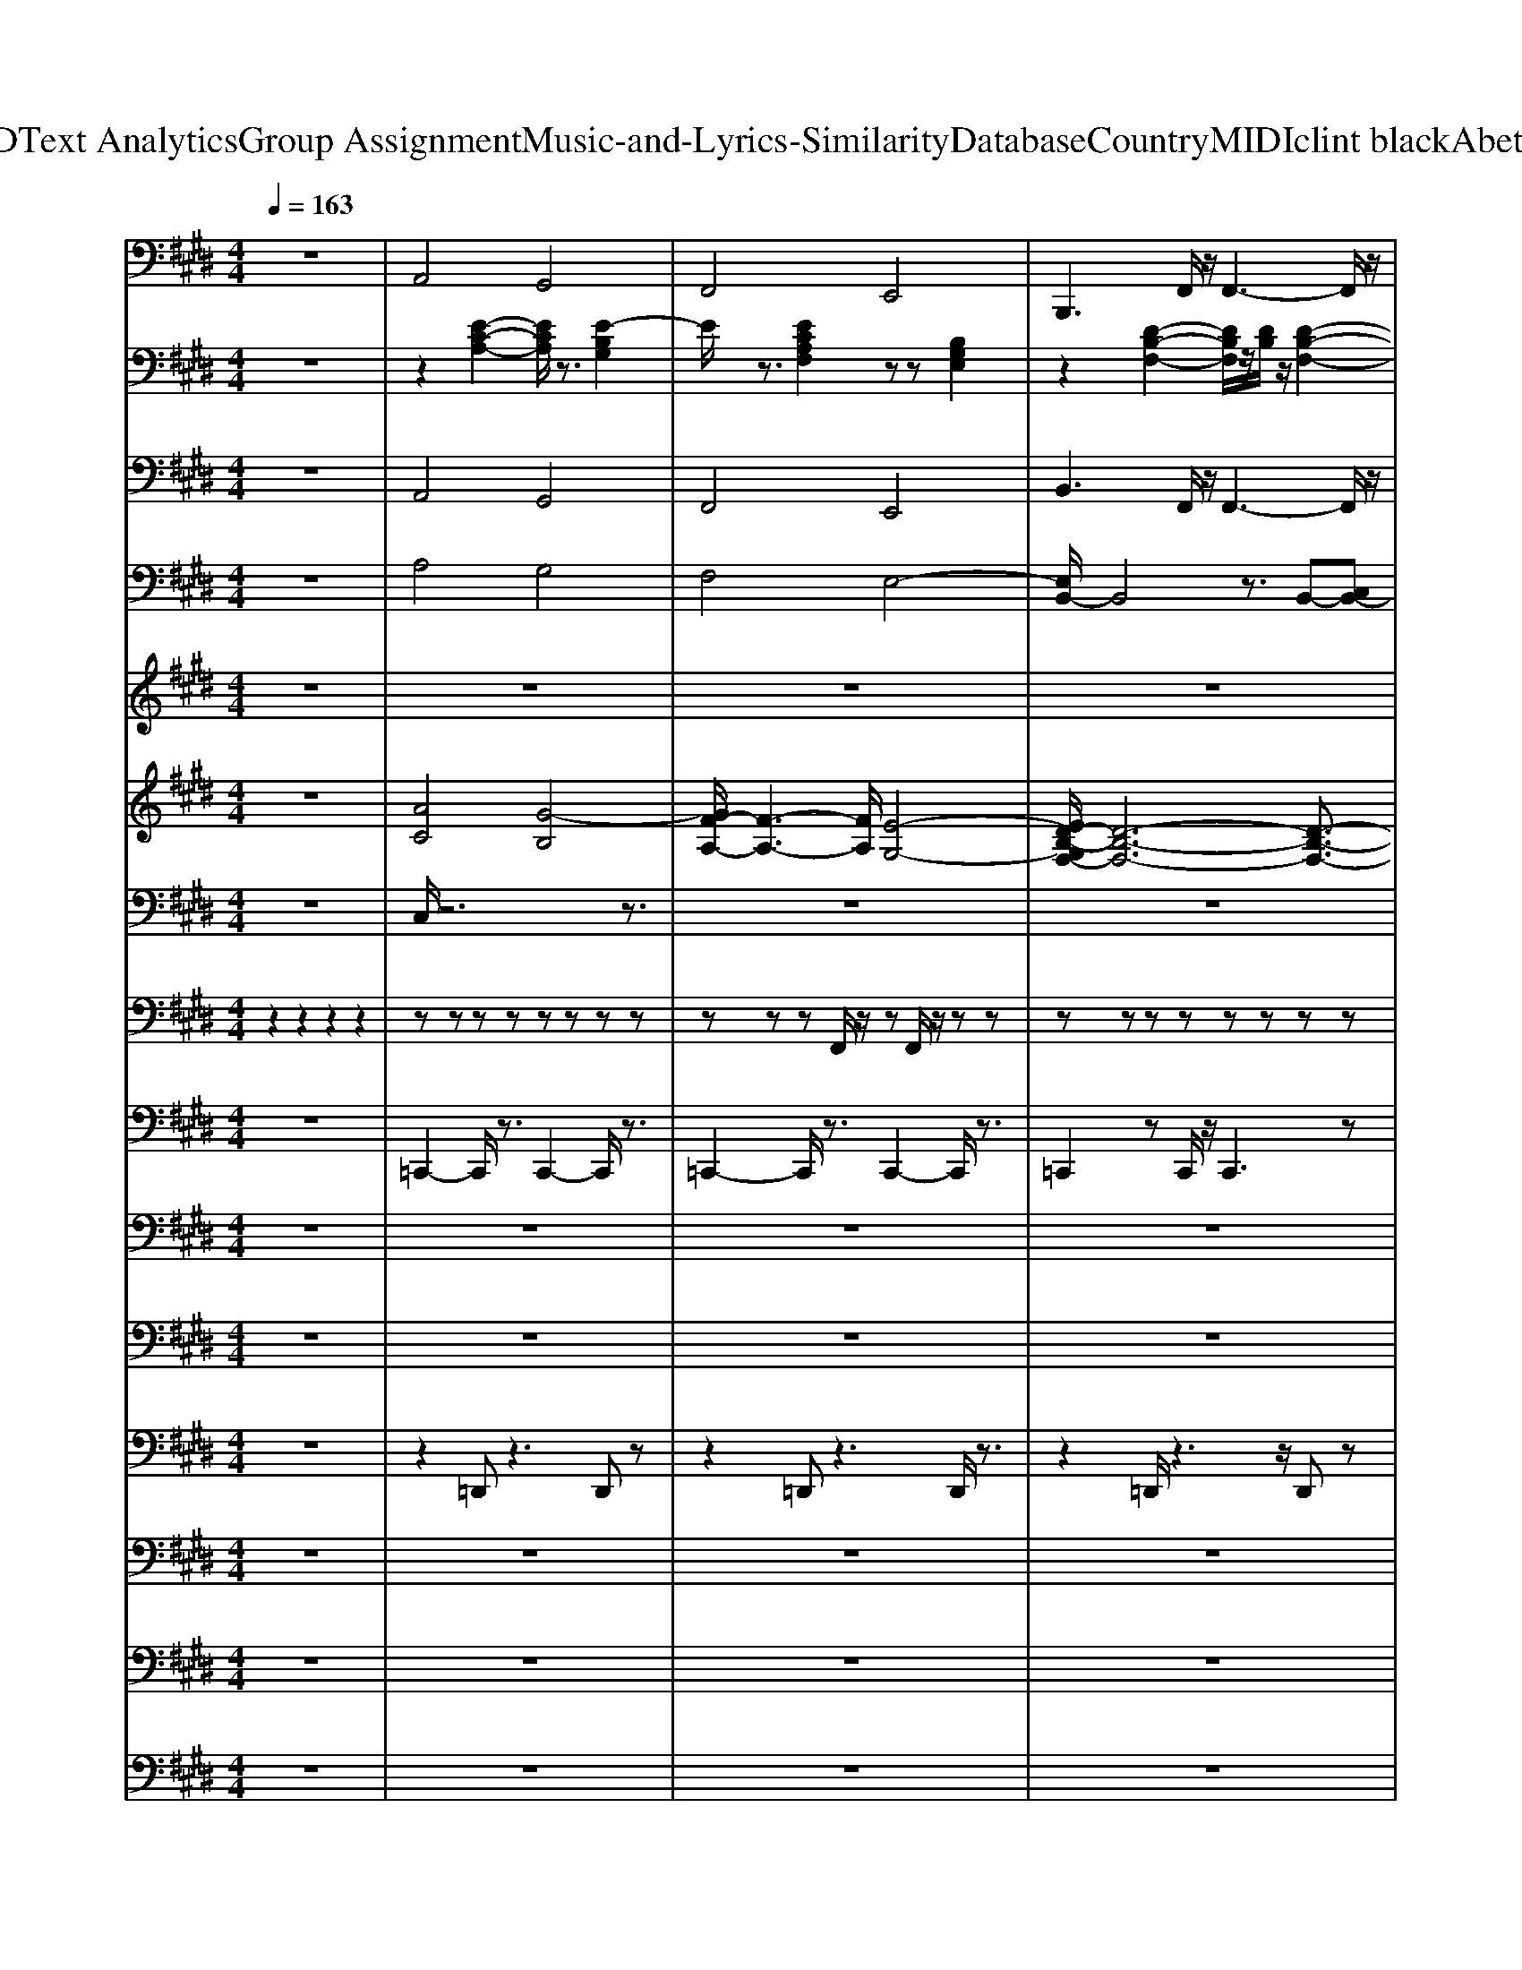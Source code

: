 X: 1
T: from D:\TCD\Text Analytics\Group Assignment\Music-and-Lyrics-Similarity\Database\Country\MIDI\clint black\AbetterMan.mid
M: 4/4
L: 1/8
Q:1/4=163
K:E % 4 sharps
V:1
z8| \
%%MIDI program 32
A,,4 G,,4| \
F,,4 E,,4| \
B,,,3F,,/2z/2 F,,3-F,,/2z/2|
B,,,3F,,/2z/2 F,,4| \
A,,4- [A,,G,,-]/2G,,3-G,,/2| \
B,,4 F,,3-F,,/2z/2| \
E,,4 B,,,4|
E,,4 B,,,=G,,- [G,,F,,-]/2F,,3/2| \
E,,3-E,,/2z/2 B,,,3-B,,,/2z/2| \
E,,3-E,,/2z/2 E,,3-E,,/2z/2| \
F,,3z C,,3-C,,/2z/2|
F,,3z C,,3-C,,/2z/2| \
A,,,3z E,,3-E,,/2z/2| \
A,,,3z A,,,3-A,,,/2z/2| \
E,,3z B,,,3-B,,,/2z/2|
E,,2- E,,/2z/2B,,,/2z/2 B,,,3z| \
E,,3z B,,,3-B,,,/2z/2| \
E,,3-E,,/2z/2 B,,,3-B,,,/2z/2| \
F,,3z C,,3z|
F,,3z C,,3-C,,/2z/2| \
A,,,3-A,,,/2z/2 E,,3-E,,/2z/2| \
A,,,3z A,,,3-A,,,/2z/2| \
E,,3z B,,,3z|
E,,3-E,,/2z/2 B,,,2 D,,2| \
E,,3z B,,,3z| \
E,,3z E,,3z| \
F,,2- F,,/2z3/2 C,,2- C,,/2z3/2|
F,,2- F,,/2z3/2 C,,2- C,,/2z3/2| \
A,,,3z E,,2- E,,/2z3/2| \
A,,,2- A,,,/2z3/2 A,,,3z| \
E,,2- E,,/2z3/2 B,,,3z|
E,,2- E,,/2z/2z B,,,3z| \
E,,3z B,,,3z| \
E,,2- E,,/2z3/2 E,,3z| \
F,,2- F,,/2z3/2 C,,2- C,,/2z3/2|
F,,2- F,,/2z3/2 C,,3z| \
A,,,2- A,,,/2z3/2 A,,,3z| \
B,,,2- B,,,/2z3/2 B,,,3z| \
E,,2- E,,/2z3/2 B,,,3z|
E,,3-E,,/2z/2 F,,2<G,,2| \
A,,4 G,,4| \
F,,4 E,,4-| \
[E,,B,,,-]/2B,,,2-B,,,/2z F,,3-F,,/2z/2|
B,,,2- B,,,/2z/2F,,/2z/2 F,,3-F,,/2z/2| \
A,,4 G,,4| \
F,,4 E,,4| \
B,,,3F,,/2z/2 F,,3-F,,/2z/2|
B,,,3F,,/2z/2 F,,4| \
A,,4- [A,,G,,-]/2G,,3-G,,/2| \
F,,3-F,,/2z/2 E,,2 D,,2| \
B,,,2- B,,,/2z/2F,,2<F,,2z|
B,,,3F,,/2z/2 F,,4| \
A,,4 G,,4| \
B,,6- B,,/2z3/2| \
E,,3-E,,/2z/2 B,,,3z|
E,,3-E,,/2z/2 F,,2<G,,2| \
A,,4 G,,4| \
F,,4 E,,4| \
B,,,3F,,/2z/2 [F,,-F,,]3F,,/2z/2|
B,,,3F,,/2z/2 F,,4| \
A,,4 G,,4| \
B,,4 F,,4| \
E,,3-E,,/2z/2 B,,,3-B,,,/2z/2|
E,,3-E,,/2z/2 B,,,=G,,- [G,,F,,-]/2F,,3/2| \
E,,3-E,,/2z/2 B,,,3-B,,,/2z/2| \
E,,3-E,,/2z/2 E,,3-E,,/2z/2| \
F,,3z C,,3z|
F,,3-F,,/2z/2 C,,3-C,,/2z/2| \
A,,,3-A,,,/2z/2 E,,3-E,,/2z/2| \
A,,,3z A,,,3z| \
E,,2- E,,/2z3/2 B,,,3-B,,,/2z/2|
E,,2- E,,/2z/2B,,,/2z/2 B,,,3-B,,,/2z/2| \
E,,3-E,,/2z/2 B,,,3-B,,,/2z/2| \
E,,3-E,,/2z/2 E,,3z| \
F,,3z C,,3z|
F,,3z C,,3-C,,/2z/2| \
A,,,3z A,,,3z| \
B,,,3z B,,,2- B,,,/2z3/2| \
E,,3z B,,,3-B,,,/2z/2|
E,,2- E,,/2z/2E,,/2z/2 F,,2<G,,2| \
A,,4 G,,4| \
F,,3-F,,/2z/2 E,,4| \
B,,,3-B,,,/2z/2 F,,3z|
B,,,2- B,,,/2z/2F,,/2z/2 F,,3-F,,/2z/2| \
A,,4 G,,4| \
F,,4 E,,4-| \
[E,,B,,,-]/2B,,,2-B,,,/2F,,/2z/2 F,,3-F,,/2z/2|
B,,,3F,,/2z/2 F,,4| \
A,,4 G,,4| \
F,,4 E,,4| \
B,,,3-B,,,/2z/2 F,,2- F,,/2z/2B,,,/2z/2|
B,,,2- B,,,/2z/2F,,/2z/2 F,,4| \
A,,4- [A,,G,,-]/2G,,3-G,,/2| \
B,,4 F,,4| \
E,,4 B,,,4|
E,,4 F,,2<G,,2| \
A,,4 G,,4| \
F,,4 E,,4| \
B,,,3-B,,,/2z/2 F,,4|
B,,,3F,,/2z/2 F,,4| \
A,,4 G,,4| \
F,,4 E,,4| \
B,,,3F,,/2z/2 F,,3-F,,/2z/2|
B,,,3F,,/2z/2 F,,3-F,,/2z/2| \
A,,4 G,,4| \
F,,4 E,,4| \
B,,,3-B,,,/2z/2 F,,4|
B,,,3F,,/2z/2 F,,4| \
A,,4 G,,4| \
B,,4 F,,4| \
E,,4 B,,,3-B,,,/2z/2|
E,,4 F,,2<G,,2| \
A,,4 G,,4| \
F,,4 E,,3-E,,/2z/2| \
B,,,3F,,/2z/2 F,,3-F,,/2z/2|
B,,,3F,,/2z/2 F,,4| \
A,,4 G,,4| \
B,,4 F,,4| \
E,,4 B,,,4|
E,,8-|E,,8|
V:2
z8| \
z2 
%%MIDI program 25
[E-C-A,-]2 [ECA,]/2z3/2 [E-B,G,]2| \
E/2z3/2 [ECA,F,]2 zz [B,G,E,]2| \
z2 [D-B,-F,-]2 [DB,F,]/2z/2[DB,]/2z/2 [D-B,-F,-]2|
[DB,F,]/2z3/2 [D-B,-F,-]2 [DB,-F,]/2B,/2-[DB,-F,]/2B,/2 [D-B,-F,]3/2[DB,]/2| \
z2 [CA,E,-]2 E,/2z3/2 [B,G,-E,]2| \
G,/2z3/2 [DB,-F,-]2 [B,F,]/2z/2[DB,]/2z/2 [DB,F,]2| \
z2 [EB,-G,-E,-]2 [B,G,E,]/2z/2[B,G,]/2z/2 [B,-G,-E,-]2|
[B,-G,E,]/2B,/2z [E-B,-G,-E,-]2 [EB,G,E,]/2z/2[B,G,]/2z/2 [EB,G,E,]2| \
z2 [EB,-G,-E,-]2 [B,G,E,]/2z3/2 [E-B,-G,-E,-]2| \
[EB,-G,E,]/2B,/2z [E-B,-G,-E,-]2 [EB,G,E,]/2z3/2 [EB,G,E,]2| \
z2 [C-A,F,-]2 [CF,]/2z3/2 [FCA,F,-]2|
F,/2z3/2 [C-A,-F,-]2 [C-A,F,]/2C/2[CA,F,]/2z/2 [C-A,-F,]3/2[CA,]/2| \
z2 [C-A,-E,-]2 [CA,E,-]/2E,/2z [CA,E,-]2| \
E,/2z3/2 [C-A,-E,-]2 [CA,E,]/2z/2[CA,]/2z/2 [C-A,E,-]3/2[CE,-]/2| \
E,/2z3/2 [B,-G,-E,-]2 [B,G,E,]/2z3/2 [EB,-G,-E,-]2|
[B,G,E,]/2z3/2 [B,G,E,]/2z/2[EB,-G,-E,-] [B,G,E,]/2z/2[B,G,]/2z/2 [EB,G,E,-]2| \
E,/2z3/2 [EB,G,E,-]2 E,/2z3/2 [B,-G,E,-]2| \
[B,E,]/2z3/2 [B,-G,E,-]3/2[B,E,]z3/2 [B,G,E,]3/2z/2| \
z2 [C-A,-F,-]2 [CA,F,]/2z3/2 [CA,-F,]A,/2z/2|
z2 [CA,F,]3/2z/2 C/2z/2A,/2z/2 [C-A,-F,]3/2[CA,]/2| \
z2 [C-A,-E,-]2 [CA,E,-]/2E,/2z [CA,E,]2| \
z2 [CA,E,-]2 E,/2z3/2 [CA,E,-]3/2E,/2-| \
E,/2z3/2 [EB,G,E,-]2 E,/2z3/2 [B,G,E,-]2|
E,/2z3/2 [EB,-G,-E,-]/2[B,G,E,]2z/2[EB,G,E,]/2z/2 [EB,G,E,-]2| \
E,/2z3/2 [B,-G,-E,-]2 [B,-G,E,-]/2[B,E,]/2z [EB,G,E,-]2| \
E,/2z3/2 [B,-G,-E,-]2 [B,G,E,]/2z/2[EB,G,E,]/2z/2 [EB,G,E,]3/2z/2| \
z2 [C-A,-F,]3/2[CA,]/2 z2 [CA,F,]3/2z/2|
z2 [CA,F,]/2z/2[C-A,-F,] [CA,]/2z/2[CA,]/2z/2 [C-A,-F,-]/2[C-A,-=G,F,]/2[CA,]| \
z2 [CA,E,]2 z2 [ECA,E,-]2| \
E,/2z3/2 [CA,E,-]2 E,/2z3/2 [CA,E,-]2| \
E,/2z3/2 [B,G,E,-]2 E,/2z3/2 [B,G,E,-]2|
E,/2z3/2 [B,-G,-E,-]2 [B,G,E,]/2z/2[B,G,E,]/2z/2 [B,G,E,]2| \
z2 [EB,-G,E,-]2 [B,E,]/2z3/2 [B,-G,E,-]2| \
[B,E,]/2z3/2 [B,-G,E,-]3/2[B,-E,]/2 B,/2z/2[B,G,]/2z/2 [B,G,E,]3/2z/2| \
z2 [C-A,F,]2 C/2z3/2 [C-A,F,]3/2C/2|
z2 [C-A,-F,][CA,]/2z3/2A,/2z/2 [C-A,-F,]3/2[CA,]/2| \
z2 [CA,E,-]2 E,/2z3/2 [CA,E,]2| \
z2 [D-B,-F,]2 [D-B,]/2D/2z [D-B,-F,]3/2[DB,]/2| \
z2 [B,-G,-E,-]2 [B,G,E,]/2z/2[G,E,]/2z/2 [B,-G,-E,-]2|
[B,G,E,]/2z3/2 [B,G,-E,-]3/2[G,E,]z/2[E-B,-G,-]2[E-B,G,-]/2[EG,]/2| \
z2 [E-C-A,-]2 [ECA,]/2z3/2 [EB,G,]2| \
z2 [CA,F,]2 z2 [B,G,E,]2| \
z2 [DB,-F,-]2 [B,F,]/2z/2B, [D-B,F,-]2|
[DF,]/2z3/2 [D-B,-F,-]2 [DB,F,]/2z/2[DB,F,]/2z/2 [D-B,F,-]3/2[DF,]/2| \
z2 [EC-A,]2 C/2z3/2 [E-B,G,]2| \
Ez [CA,F,]2 z2 [B,G,-E,]2| \
G,/2z3/2 [DB,-F,-]2 [B,F,]/2z/2B,/2z/2 [DB,F,-]2|
F,/2z3/2 [D-B,F,-]2 [DF,]/2z/2B,/2z/2 [DB,F,]2| \
z2 [EC-A,]2 C/2z3/2 [EB,-G,-]/2[B,G,-]3/2| \
G,/2z3/2 [CA,F,]2 z2 [B,G,-E,]2| \
G,/2z3/2 [D-B,-F,-]2 [DB,F,]/2z/2[DB,F,]/2z/2 [D-B,F,]2|
D/2z3/2 [D-B,-F,]2 [DB,]/2z/2[DB,-]/2B,/2 [DB,F,]2| \
z2 [ECA,]2 z2 [EB,G,]3/2z/2| \
[D-B,-F,-]6 [D-B,F,]/2D/2z| \
z2 [E-B,-G,-E,-]2 [EB,G,E,]/2z/2B,/2z/2 [B,-G,-E,-]2|
[B,-G,E,]/2B,/2z [B,-G,-E,-]2 [B,G,E,]/2z/2[EB,G,]2z| \
z2 [EC-A,-]2 [CA,]/2z3/2 [E-B,G,-]2| \
[E-G,]/2Ez/2 [ECA,-F,-]2 [A,F,]/2z3/2 [B,G,E,]2| \
z2 [D-B,-F,-]2 [DB,F,]/2z/2B,/2z/2 [D-B,F,-]2|
[DF,]/2z3/2 [D-B,-F,-]2 [DB,F,]/2z/2[DB,]/2z/2 [D-B,F,]3/2D/2| \
z2 [EC-A,]2 C/2z3/2 [EB,G,]2| \
z2 [D-B,-F,-]2 [D-B,F,-]/2[DF,]/2z [DB,F,]2| \
z2 [B,-G,-E,-]2 [B,G,E,]/2z3/2 [EB,-G,-E,-]/2[B,-G,-E,-]3/2|
[B,-G,E,-]/2[B,E,]/2z [EB,-G,-E,-]2 [B,G,E,]/2z/2[B,-G,]/2B,/2 [B,G,E,-]2| \
E,/2z3/2 [EB,-G,E,-]2 [B,E,]/2z3/2 [EB,G,E,-]2| \
E,/2z3/2 [B,-G,-E,-]2 [B,G,E,]/2z/2[B,G,E,]/2z/2 [B,-G,-E,]3/2[B,G,]/2| \
z2 [CA,F,]2 z2 [CA,-F,-]2|
[A,-F,]/2A,/2z [FC-A,F,]C/2z3/2[FC-A,F,]/2C/2 [FC-A,-F,-]3/2[CA,F,]/2| \
z2 [C-A,-E,-]2 [C-A,E,-]/2[C-E,]/2C- [ECA,-E,-]2| \
[A,E,]/2z3/2 [C-A,-E,-]2 [CA,E,]/2z/2[EC-A,]/2C/2 [EC-A,-]3/2[CA,]/2| \
z2 [B,-G,-E,-]2 [B,G,E,]/2z3/2 [B,G,E,-]2|
E,/2z3/2 [B,-G,-E,-]2 [B,G,E,]/2z/2[B,G,]/2z/2 [B,G,E,-]2| \
E,/2z3/2 [B,G,E,]2 z2 [B,-G,E,-]2| \
[B,E,]/2z3/2 [B,-G,E,-]2 [B,E,]/2z/2[B,G,]/2z/2 [B,G,-E,]3/2G,/2| \
z2 [C-A,-F,]3/2[CA,]/2 zA,/2z/2 [CA,F,]2|
z2 [C-A,-F,]2 [CA,]/2z/2[CA,]/2z/2 [C-A,-F,]3/2[CA,]/2| \
z2 [CA,E,-]3/2E,z/2[CA,E,]/2z/2 [C-A,-E,]3/2[CA,]/2| \
z2 [DB,F,]2 zB, [D-B,-F,]3/2[DB,]/2| \
z2 [EB,-G,-E,-]2 [B,G,E,]/2z/2B,/2z/2 [EB,-G,E,-]2|
[B,E,]/2z3/2 [EB,-G,-E,]2 [B,G,]/2z/2[E-B,-G,-]2[E-B,G,-]/2[EG,]/2| \
z2 [ECA,]2 z2 [E-B,G,]2| \
E/2z3/2 [CA,F,]2 z2 [B,G,E,]2| \
z2 [DB,F,]2 zB,/2z/2 [D-B,F,]2|
D/2z3/2 [DB,-F,]2 B,-[DB,F,]/2z/2 [D-B,F,]2| \
D/2z3/2 [EC-A,]2 C/2z3/2 [E-B,G,]2| \
E/2z3/2 [CA,F,]2 z2 [B,G,E,]2| \
z2 [D-B,-F,-]2 [DB,F,]/2z/2[DB,]/2z/2 [DB,-F,-]2|
[B,F,]/2z3/2 [D-B,-F,-]2 [DB,F,]/2z/2[DB,F,]/2z/2 [DB,F,]2| \
z2 [E-C-A,-]2 [ECA,]/2z3/2 [E-B,G,]2| \
E/2z3/2 [CA,F,]2 z2 [B,G,E,]2| \
z2 [D-B,-F,-]2 [DB,F,]/2z/2[DB,F,]/2z/2 [DB,F,]2|
z2 [D-B,-F,-]2 [DB,F,]/2z/2B,/2z/2 [DB,F,]2| \
z2 [ECA,]2 z2 [EB,G,]3/2z/2| \
[D-B,-F,-]6 [D-B,F,]3/2D/2| \
z2 [EB,-G,-E,-]2 [B,G,E,]/2z/2[B,G,E,]/2z/2 [EB,-G,E,]3/2B,/2-|
[E-B,-G,-E,-]2 [EB,G,E,]/2z/2[EB,G,E,]/2z/2 [EB,-G,E,]3/2B,/2 [EB,G,E,]2| \
z2 [EC-A,]2 C/2z3/2 [E-B,G,]2| \
E/2z3/2 [CA,F,]2 z2 [B,G,E,]2| \
z2 [D-B,-F,-]2 [DB,F,]/2zB,/2 [D-B,F,-]2|
[DF,]/2z3/2 [DB,F,]2 zB,/2z/2 [D-B,F,-]3/2[DF,]/2| \
z2 [EC-A,-]2 [CA,]/2z3/2 [E-B,G,]2| \
E/2z3/2 [ECA,F,]2 z2 [B,G,E,]2| \
z2 [D-B,-F,-]2 [DB,F,]/2z/2[DB,F,]/2z/2 [DB,F,]2|
z2 [DB,F,]2 zB,/2z/2 [DB,F,]2| \
z2 [ECA,]2 z2 [E-B,G,]2| \
E/2z3/2 [CA,F,]2 z2 [B,G,E,]2| \
z2 [D-B,-F,-]2 [DB,-F,]/2B,/2-B,/2z/2 [DB,F,]2|
z2 [D-B,-F,]2 [DB,]/2z/2[DB,]/2z/2 [DB,F,]2| \
z2 [ECA,]2 z2 [EB,G,]3/2z/2| \
[D-B,-F,-]6 [DB,F,]/2z3/2| \
z2 [B,G,E,]/2z/2[EB,-G,-E,-]/2[B,G,E,]z/2B,/2z/2 [EB,-G,-E,-]/2[B,-G,E,]/2B,/2z/2|
[EB,-G,-E,-]3[B,G,E,]3/2z/2[E-B,-G,-]2[E-B,G,-]/2[E-G,]/2| \
E/2z3/2 [EC-A,]2 C/2z3/2 [E-B,G,]2| \
Ez [ECA,F,]2 z2 [B,G,E,]2| \
z2 [D-B,-F,-]2 [DB,F,]/2z/2B,/2z/2 [D-B,F,-]2|
[DF,]/2z3/2 [DB,-F,]2 B,/2z/2[DB,-]/2B,/2 [D-B,F,]2| \
D/2z3/2 [ECA,]2 z2 [EB,-G,]B,/2z/2| \
[D-B,-F,-]4 [DB,-F,]/2B,/2[DB,F,]/2z/2 [D-B,F,]D/2z/2| \
[EB,-G,-E,-]4 [B,G,E,]/2z/2[EB,G,E,]/2z/2 [EB,G,E,]/2z[E,-E,,-]/2|
[E-B,-G,-E,-B,,-E,,-]8|[EB,G,E,B,,-E,,-]8|
V:3
z8| \
%%MIDI program 25
A,,4 G,,4| \
F,,4 E,,4| \
B,,3F,,/2z/2 F,,3-F,,/2z/2|
B,,3F,,/2z/2 F,,4| \
A,,4- [A,,G,,-]/2G,,3-G,,/2| \
B,,4 F,,3-F,,/2z/2| \
E,,4 B,,4|
E,,4 B,,=G,,- [G,,F,,-]/2F,,3/2| \
E,,3-E,,/2z/2 B,,3-B,,/2z/2| \
E,,3-E,,/2z/2 E,,3-E,,/2z/2| \
F,,3z C,3-C,/2z/2|
F,,3z C,3-C,/2z/2| \
A,,3z E,,3-E,,/2z/2| \
A,,3z A,,3-A,,/2z/2| \
E,,3z B,,3-B,,/2z/2|
E,,2- E,,/2z/2B,,/2z/2 B,,3z| \
E,,3z B,,3-B,,/2z/2| \
E,,3-E,,/2z/2 B,,3-B,,/2z/2| \
F,,3z C,3z|
F,,3z C,3-C,/2z/2| \
A,,3-A,,/2z/2 E,,3-E,,/2z/2| \
A,,3z A,,3-A,,/2z/2| \
E,,3z B,,3z|
E,,3-E,,/2z/2 B,,2 D,2| \
E,,3z B,,3z| \
E,,3z E,,3z| \
F,,2- F,,/2z3/2 C,2- C,/2z3/2|
F,,2- F,,/2z3/2 C,2- C,/2z3/2| \
A,,3z E,,2- E,,/2z3/2| \
A,,2- A,,/2z3/2 A,,3z| \
E,,2- E,,/2z3/2 B,,3z|
E,,2- E,,/2z/2z B,,3z| \
E,,3z B,,3z| \
E,,2- E,,/2z3/2 E,,3z| \
F,,2- F,,/2z3/2 C,2- C,/2z3/2|
F,,2- F,,/2z3/2 C,3z| \
A,,2- A,,/2z3/2 A,,3z| \
B,,2- B,,/2z3/2 B,,3z| \
E,,2- E,,/2z3/2 B,,3z|
E,,3-E,,/2z/2 F,,2<G,,2| \
A,,4 G,,4| \
F,,4 E,,4-| \
[B,,-E,,]/2B,,2-B,,/2z F,,3-F,,/2z/2|
B,,2- B,,/2z/2F,,/2z/2 F,,3-F,,/2z/2| \
A,,4 G,,4| \
F,,4 E,,4| \
B,,3F,,/2z/2 F,,3-F,,/2z/2|
B,,3F,,/2z/2 F,,4| \
A,,4- [A,,G,,-]/2G,,3-G,,/2| \
F,,3-F,,/2z/2 E,,2 D,2| \
B,,2- B,,/2z/2F,,2<F,,2z|
B,,3F,,/2z/2 F,,4| \
A,,4 G,,4| \
B,,6- B,,/2z3/2| \
E,,3-E,,/2z/2 B,,3z|
E,,3-E,,/2z/2 F,,2<G,,2| \
A,,4 G,,4| \
F,,4 E,,4| \
B,,3F,,/2z/2 [F,,-F,,]3F,,/2z/2|
B,,3F,,/2z/2 F,,4| \
A,,4 G,,4| \
B,,4 F,,4| \
E,,3-E,,/2z/2 B,,3-B,,/2z/2|
E,,3-E,,/2z/2 B,,=G,,- [G,,F,,-]/2F,,3/2| \
E,,3-E,,/2z/2 B,,3-B,,/2z/2| \
E,,3-E,,/2z/2 E,,3-E,,/2z/2| \
F,,3z C,3z|
F,,3-F,,/2z/2 C,3-C,/2z/2| \
A,,3-A,,/2z/2 E,,3-E,,/2z/2| \
A,,3z A,,3z| \
E,,2- E,,/2z3/2 B,,3-B,,/2z/2|
E,,2- E,,/2z/2B,,/2z/2 B,,3-B,,/2z/2| \
E,,3-E,,/2z/2 B,,3-B,,/2z/2| \
E,,3-E,,/2z/2 E,,3z| \
F,,3z C,3z|
F,,3z C,3-C,/2z/2| \
A,,3z A,,3z| \
B,,3z B,,2- B,,/2z3/2| \
E,,3z B,,3-B,,/2z/2|
E,,2- E,,/2z/2E,,/2z/2 F,,2<G,,2| \
A,,4 G,,4| \
F,,3-F,,/2z/2 E,,4| \
B,,3-B,,/2z/2 F,,3z|
B,,2- B,,/2z/2F,,/2z/2 F,,3-F,,/2z/2| \
A,,4 G,,4| \
F,,4 E,,4-| \
[B,,-E,,]/2B,,2-B,,/2F,,/2z/2 F,,3-F,,/2z/2|
B,,3F,,/2z/2 F,,4| \
A,,4 G,,4| \
F,,4 E,,4| \
B,,3-B,,/2z/2 F,,2- F,,/2z/2B,,/2z/2|
B,,2- B,,/2z/2F,,/2z/2 F,,4| \
A,,4- [A,,G,,-]/2G,,3-G,,/2| \
B,,4 F,,4| \
E,,4 B,,4|
E,,4 F,,2<G,,2| \
A,,4 G,,4| \
F,,4 E,,4| \
B,,3-B,,/2z/2 F,,4|
B,,3F,,/2z/2 F,,4| \
A,,4 G,,4| \
F,,4 E,,4| \
B,,3F,,/2z/2 F,,3-F,,/2z/2|
B,,3F,,/2z/2 F,,3-F,,/2z/2| \
A,,4 G,,4| \
F,,4 E,,4| \
B,,3-B,,/2z/2 F,,4|
B,,3F,,/2z/2 F,,4| \
A,,4 G,,4| \
B,,4 F,,4| \
E,,4 B,,3-B,,/2z/2|
E,,4 F,,2<G,,2| \
A,,4 G,,4| \
F,,4 E,,3-E,,/2z/2| \
B,,3F,,/2z/2 F,,3-F,,/2z/2|
B,,3F,,/2z/2 F,,4| \
A,,4 G,,4| \
B,,4 F,,4| \
E,,4 B,,4|
E,,8-|E,,8|
V:4
z8| \
%%MIDI program 3
A,4 G,4| \
F,4 E,4-| \
[E,B,,-]/2B,,4z3/2 B,,-[C,B,,-]|
[D,B,,-][F,-B,,-] [G,F,B,,-]/2B,,/2B,/2z/2 CD/2z/2 F/2z/2G/2z/2| \
[AC-]3C/2z/2 [GB,]2 z2| \
[FA,]3z3 [D-F,]D/2z/2| \
[EG,]3/2z2z/2 B,-[B,G,]3|
E,2<B,,2 =G,,2<F,,2| \
[B,-G,-E,-E,,-]8| \
[B,-G,-E,-E,,]3[B,G,E,]2z3| \
[C-A,-F,-]8|
[C-A,-F,-]4 [CA,F,]3/2z2z/2| \
[C-A,-E,-]8| \
[CA,-E,-]6 [A,E,]/2z3/2| \
[B,-G,-E,-]8|
[B,-G,-E,]/2[B,-G,]/2B,/2z6z/2| \
[E-B,-G,-]8| \
[EB,G,-]4 G,/2z3z/2| \
[C-A,-F,-]8|
[C-A,-F,-]4 [CA,F,]3/2z2z/2| \
[C-A,-E,-]8| \
[C-A,-E,-]4 [CA,-E,-]/2[A,E,]/2z3| \
[B,-G,-E,-]8|
[B,-G,-E,-]3[B,-G,-E,]/2[B,G,]/2 z4| \
[E-B,-G,-]8| \
[E-B,-G,-]3[EB,G,-]/2G,/2 z4| \
[C-A,-F,-]8|
[C-A,-F,-]4 [CA,F,]/2z3z/2| \
[C-A,-E,]6 [C-A,]/2C3/2-| \
[E-C-A,-]4 [ECA,]3/2z2z/2| \
[E-B,-G,-]8|
[E-B,-G,-]4 [EB,G,]/2z3z/2| \
[E-B,-G,-]8| \
[E-B,-G,-]3[EB,-G,-]/2[B,G,-]/2 G,/2z3z/2| \
[C-A,-F,-]8|
[CA,-F,-]4 [A,-F,]/2A,/2z3| \
[C-A,-E,-]4 [C-A,E,]C/2z2z/2| \
[D-B,-F,-]4 [DB,-F,-]3/2[B,F,]/2 z2| \
[E-B,-G,-]8|
[EB,-G,-]3[B,G,]/2z3/2[D-B,-G,-]2[DB,-G,]/2B,/2| \
[E-C-A,-]2 [EC-A,-]/2[C-A,]/2C [D-B,G,]2 D/2z3/2| \
[CA,F,]3/2z2z/2 [B,G,-E,-][G,E,]/2z2z/2| \
[F,-D,-B,,-]8|
[F,-D,-B,,]2 [F,D,]/2z4z3/2| \
[EC-A,]2 C/2z3/2 [D-B,G,-]3/2[DG,]/2 z2| \
[CA,F,]3/2z2z/2 [B,G,E,]3/2z2z/2| \
[F,-D,-B,,-]8|
[F,-D,-B,,-]2 [F,-D,B,,]/2F,/2z4z| \
[AEC]2 z2 [GDB,]2 z2| \
[FC-A,-]3/2[CA,]/2 z2 [EB,-G,-]2 [B,G,]/2z3/2| \
[D-B,-F,-]8|
[DB,-F,-]4 [B,F,]/2z3z/2| \
[EC-A,]2 C/2z3/2 [D-B,G,-]3/2[DG,]/2 z2| \
[CA,F,]6 z2| \
[B,-G,-E,-]8|
[B,-G,E,]4 B,/2z/2[B,-G,-]2[B,G,]/2z/2| \
A,4 G,4| \
F,4 E,4-| \
[E,B,,-]/2B,,4z3/2 [B,,-B,,][C,B,,-]|
[D,B,,-][F,-B,,-] [G,F,B,,-]/2B,,/2B,/2z/2 CD/2z/2 F/2z/2G/2z/2| \
[AC-]3C/2z/2 [GB,]2 z2| \
[FA,]3z3 [D-F,]D/2z/2| \
[EG,]3/2z2z/2 B,-[B,G,]3|
E,2<B,,2 =G,,2<F,,2| \
[E-B,-G,-E,,-]8| \
[E-B,-G,-E,,]3[EB,G,-]/2G,/2 z4| \
[C-A,-F,-]8|
[C-A,-F,-]4 [CA,F,]/2z3z/2| \
[C-A,-E,]6 [C-A,]/2C3/2-| \
[E-C-A,-]4 [ECA,]3/2z2z/2| \
[E-B,-G,-]8|
[E-B,-G,-]4 [EB,G,]/2z3z/2| \
[E-B,-G,-]8| \
[E-B,-G,-]3[EB,-G,-]/2[B,G,-]/2 G,/2z3z/2| \
[C-A,-F,-]8|
[CA,-F,-]4 [A,-F,]/2A,/2z3| \
[C-A,-E,-]4 [C-A,E,]C/2z2z/2| \
[D-B,-F,-]4 [DB,-F,-]3/2[B,F,]/2 z2| \
[E-B,-G,-]8|
[EB,-G,-]3[B,G,]/2z3/2[D-B,-G,-]2[DB,-G,]/2B,/2| \
[E-C-A,-]2 [EC-A,-]/2[C-A,]/2C [D-B,G,]2 D/2z3/2| \
[CA,F,]3/2z2z/2 [B,G,-E,-][G,E,]/2z2z/2| \
[F,-D,-B,,-]8|
[F,-D,-B,,]2 [F,D,]/2z4z3/2| \
[EC-A,]2 C/2z3/2 [D-B,G,-]3/2[DG,]/2 z2| \
[CA,F,]3/2z2z/2 [B,G,E,]3/2z2z/2| \
[F,-D,-B,,-]8|
[F,-D,-B,,-]2 [F,-D,B,,]/2F,/2z4z| \
[AEC]2 z2 [GDB,]2 z2| \
[FC-A,-]3/2[CA,]/2 z2 [EB,-G,-]2 [B,G,]/2z3/2| \
[D-B,-F,-]8|
[DB,-F,-]4 [B,F,]/2z3z/2| \
[EC-A,]2 C/2z3/2 [D-B,G,-]3/2[DG,]/2 z2| \
[CA,F,]6 z2| \
[B,-G,-E,-]8|
[B,-G,E,]4 B,/2z/2[B,-G,-]2[B,G,]/2z/2| \
[E-C-A,-]2 [EC-A,-]/2[C-A,]/2C [D-B,G,]2 D/2z3/2| \
[CA,F,]3/2z2z/2 [B,G,-E,-][G,E,]/2z2z/2| \
[F,-D,-B,,-]8|
[F,-D,-B,,]2 [F,D,]/2z4z3/2| \
[EC-A,]2 C/2z3/2 [D-B,G,-]3/2[DG,]/2 z2| \
[CA,F,]3/2z2z/2 [B,G,E,]3/2z2z/2| \
[F,-D,-B,,-]8|
[F,-D,-B,,-]2 [F,-D,B,,]/2F,/2z4z| \
[AEC]2 z2 [GDB,]2 z2| \
[FC-A,-]3/2[CA,]/2 z2 [EB,-G,-]2 [B,G,]/2z3/2| \
[D-B,-F,-]8|
[DB,-F,-]4 [B,F,]/2z3z/2| \
[EC-A,]2 C/2z3/2 [D-B,G,-]3/2[DG,]/2 z2| \
[CA,F,]6 z2| \
[B,-G,-E,-]8|
[B,-G,E,]4 B,/2z/2[B,-G,-]2[B,G,]/2z/2| \
A,4 G,4| \
F,4 E,4-| \
[E,B,,-]/2B,,4z3/2 B,,-[C,B,,-]|
[D,B,,-][F,-B,,-] [G,F,B,,-]/2B,,/2B,/2z/2 CD/2z/2 F/2z/2G/2z/2| \
[AC-]3C/2z/2 [GB,]2 z2| \
[FA,]3z3 [D-F,]D/2z/2| \
[EG,]3/2z2z/2 B,-[B,G,]3|
[E-B,-G,-E,-E,,-]8|[E-B,-G,-E,-E,,-]6 [E-B,-G,-E,-E,,]/2[EB,G,E,]3/2|
V:5
%%clef treble
z8| \
z8| \
z8| \
z8|
z8| \
z8| \
z8| \
z8|
z8| \
%%MIDI program 3
[E-B,-G,-E,-]4 [E-B,G,-E,-][EG,E,-]/2E,2-E,/2-| \
E,6- E,/2z3/2| \
[C-A,-]4 [CA,]3/2z2z/2|
[AC-]6 C2-| \
[E-C-A,-]8| \
[E-C-A,-]4 [ECA,]z3| \
[GEB,E,-]2 E,2- [BE,-]2 [FE,-]/2E,3/2-|
[G-E-B,-E,-]4 [G-E-B,E,-]/2[GEE,-]/2E, B,/2z3/2| \
[E-B,-G,-E,-]4 [E-B,G,E,-][EE,-]/2E,2-E,/2-| \
[B-E-E,-]4 [BEE,-]/2E,/2z3| \
[F-C-A,-F,,-]4 [FC-A,-F,,-]/2[C-A,F,,-][CF,,-]F,,3/2-|
[A-F,,]/2A3/2- [AF,,-]/2F,,/2-[G-F,,] G-[G-F,,]/2G/2 F/2z3/2| \
[E-C-A,-A,,-]8| \
[E-C-A,-A,,-]3[E-C-A,A,,-]/2[ECA,,-]/2 A,,2 E/2z3/2| \
[G-E-B,-]8|
[GEB,]8| \
[E-B,-G,-E,-]4 [E-B,G,-E,-][EG,E,-]/2E,2-E,/2-| \
E,6- E,/2z3/2| \
[C-A,-]4 [CA,]3/2z2z/2|
[AC-]6 C2-| \
[E-C-A,-]8| \
[E-C-A,-]4 [ECA,]z3| \
[GEB,E,-]2 E,2- [BE,-]2 [FE,-]/2E,3/2-|
[G-E-B,-E,-]4 [G-E-B,E,-]/2[GEE,-]/2E, B,/2z3/2| \
[E-B,-G,-E,-]4 [E-B,G,E,-][EE,-]/2E,2-E,/2-| \
[B-E-E,-]4 [BEE,-]/2E,/2z3| \
[F-C-A,-F,,-]4 [FC-A,-F,,-]/2[C-A,F,,-][CF,,-]F,,3/2-|
[A-F,,]/2A3/2- [AF,,-]/2F,,/2-[G-F,,] G-[G-F,,]/2G/2 F/2z3/2| \
[E-C-A,-]4 [ECA,]3/2z2z/2| \
[DB,F,-]6 F,/2z3/2| \
[E-B,-G,-]4 [E-B,G,]E/2z2z/2|
z4 z[G-B,]2G/2z/2| \
[A-C-]2 [AC-]/2Cz/2 [GB,-]2 B,/2z3/2| \
[FA,]2 z2 [EG,-]3/2G,/2 z2| \
[D-F,-]8|
[D-F,-]2 [D-F,]/2D/2z4z| \
[A-C-]2 [AC-]/2C/2z [GB,]2 z2| \
[FA,]3/2z2z/2 [EG,-]3/2G,/2 z2| \
[B,-F,-D,-]8|
[B,F,D,]z6z| \
[AC-]2 C/2z3/2 [GB,]2 z2| \
[FA,]3/2z2z/2 [EG,-]3/2G,/2 z2| \
[D-F,-]8|
[D-F,-]2 [DF,]/2z4z3/2| \
[AC-]2 Cz [GB,]z3| \
[F-A,-]3[FA,]/2z2z/2 [DF,]z| \
[E-G,-]8|
[EG,]3/2z6z/2| \
[AC]3z [GB,]3z| \
[FA,]2 z2 [EG,-]2 G,z| \
[D-B,-F,-]8|
[DB,F,]4 z4| \
[AC-]3C/2z/2 [GB,]2 z2| \
[FA,-]2 A,/2z3z/2 [D-F,]D/2z/2| \
[E-G,-]8|
[E-G,-]6 [EG,-]/2G,/2z| \
[E-B,-G,-E,-]4 [E-B,G,-E,-][EG,E,-]/2E,2-E,/2-| \
E,6- E,/2z3/2| \
[C-A,-]4 [CA,]3/2z2z/2|
[AC-]6 C2-| \
[E-C-A,-]8| \
[E-C-A,-]4 [ECA,]z3| \
[GEB,E,-]2 E,2- [BE,-]2 [FE,-]/2E,3/2-|
[G-E-B,-E,-]4 [G-E-B,E,-]/2[GEE,-]/2E, B,/2z3/2| \
[E-B,-G,-E,-]4 [E-B,G,E,-][EE,-]/2E,2-E,/2-| \
[B-E-E,-]4 [BEE,-]/2E,/2z3| \
[F-C-A,-F,,-]4 [FC-A,-F,,-]/2[C-A,F,,-][CF,,-]F,,3/2-|
[A-F,,]/2A3/2- [AF,,-]/2F,,/2-[G-F,,] G-[G-F,,]/2G/2 F/2z3/2| \
[E-C-A,-]4 [ECA,]3/2z2z/2| \
[DB,F,-]6 F,/2z3/2| \
[E-B,-G,-]4 [E-B,G,]E/2z2z/2|
z4 z[G-B,]2G/2z/2| \
[A-C-]2 [AC-]/2Cz/2 [GB,-]2 B,/2z3/2| \
[FA,]2 z2 [EG,-]3/2G,/2 z2| \
[D-F,-]8|
[D-F,-]2 [D-F,]/2D/2z4z| \
[A-C-]2 [AC-]/2C/2z [GB,]2 z2| \
[FA,]3/2z2z/2 [EG,-]3/2G,/2 z2| \
[B,-F,-D,-]8|
[B,F,D,]z6z| \
[AC-]2 C/2z3/2 [GB,]2 z2| \
[FA,]3/2z2z/2 [EG,-]3/2G,/2 z2| \
[D-F,-]8|
[D-F,-]2 [DF,]/2z4z3/2| \
[AC-]2 Cz [GB,]z3| \
[F-A,-]3[FA,]/2z2z/2 [DF,]z| \
[E-G,-]8|
[EG,]3/2z6z/2| \
[AC]3z [G-B,-]2 [GB,]/2z3/2| \
[FA,]3/2z2z/2 [EG,-]2 G,z| \
[D-B,-F,-]8|
[D-B,-F,-]3[D-B,F,-]/2[DF,]/2 z4| \
[c-A-E-]3[cA-E-]/2[AE]/2 [B-G-]3[B-G]/2B/2| \
[AF-]3F/2z/2 [GE]2 z2| \
[F-D-B,-]8|
[F-D-B,-]4 [FDB,]z3| \
[A-C-]2 [AC-]/2C/2z [GB,-]2 B,/2z3/2| \
[FA,]2 z2 [EG,-]2 G,/2z3/2| \
[D-B,-F,-]8|
[D-B,-F,-]3[D-B,F,]/2D/2 z4| \
[A-C-]2 [AC-]/2C/2z [GB,-]3/2B,/2 z2| \
[FA,]3z3 [DF,]z| \
[E-G,-]8|
[E-G,]E/2z3z/2[GE]2z| \
[c-AE]3c/2z/2 [B-G-]3[BG]/2z/2| \
[AF]4 [GE]2 z2| \
[F-D-B,-]8|
[F-D-B,-]4 [FDB,]/2z3z/2| \
A4 G4-| \
[GF-]/2F3z2z/2 [D-F,]D/2z/2| \
[E-G,-]3[E-G,]/2E/2 z3E/2-[B-G-E-]/2|
[e-B-G-E-]8|[eBGE]8|
V:6
%%clef treble
z8| \
%%MIDI program 51
[AC]4 [G-B,]4| \
[GF-A,-]/2[F-A,-]3[FA,]/2 [E-G,-]4| \
[ED-B,-G,F,-]/2[D-B,-F,-]6[D-B,-F,-]3/2|
[D-B,-F,-]4 [DB,-F,-]3/2[B,F,]z3/2| \
[c-A-]3[cA-]/2A/2 [B-G-]3[B-G]/2B/2| \
[A-F-]4 [AF-]3/2F/2- [F-D-]2| \
[G-FE-D]/2[G-E-]6[G-E-]3/2|
[G-E-]6 [G-E]3/2G/2| \
[G,-E,-]8| \
[G,E,-]8| \
[A,-F,-E,]/2[A,-F,-]6[A,-F,-]3/2|
[A,-F,]8| \
[A,-E,-]8| \
[A,-E,-]4 [CA,-E,-]3[A,-E,-]/2[A,G,-E,-]/2| \
[B,-G,-E,]/2[B,-G,-]6[B,-G,-]3/2|
[B,-G,-]3[B,-G,-]/2[E-B,-G,-]2[EB,-G,-]/2 [FB,-G,-]2| \
[GE-B,-G,-]8| \
[B-EB,-G,-]/2[B-B,-G,-]3[BB,-G,-]/2 [GB,-G,-]4| \
[F-B,G,]/2F-[F-A,-]4[F-A,-]/2 [F-C-A,][F-C-]|
[F-C-A,-]6 [FC-A,-]3/2[C-A,-]/2| \
[C-A,-]8| \
[D-CB,-A,]/2[D-B,-]3[DB,]/2 [CA,-]3A,/2-[A,-G,-]/2| \
[B,-A,G,-]/2[B,-G,-]6[B,-G,-]3/2|
[B,-G,]6 B,/2z3/2| \
[G,-E,-]8| \
[G,-E,-]6 [G,-E,]3/2[A,-G,F,-]/2| \
[A,-F,-]8|
[A,-F,-]6 [A,F,-]F,-| \
[C-A,-F,]/2[C-A,-]6[C-A,-]3/2| \
[CA,]8| \
[B,-G,-]8|
[B,-G,-]8| \
[E-B,-G,-]8| \
[EB,-G,]8| \
[C-B,A,-]/2[C-A,-]6[C-A,-]3/2|
[C-A,-]8| \
[E-C-A,-]6 [EC-A,-]3/2[C-A,]/2| \
[D-CB,-]/2[D-B,-]6[DB,-]3/2| \
[E-B,-G,-]8|
[E-B,-G,]4 [EB,]/2z/2[B,-G,-]2[B,-G,]/2B,/2| \
[CA,]4 [B,-G,-]3[B,-G,]/2B,/2| \
[A,-F,-]3[A,F,]/2z/2 [G,-E,]3G,-| \
[G,F,-D,-]/2[F,-D,-]6[F,-D,-]3/2|
[F,-D,-]4 [F,D,]z3| \
[c-A-]/2[cA-]3A/2 [B-G-]3[B-G]/2B/2| \
[AF]4 [G-E]4| \
[GF-D-]/2[F-D-]6[F-D-]3/2|
[FD]6 z2| \
[c-A-]3[cA]/2z/2 [B-G-]3[B-G]/2B/2-| \
[BA-F-]/2[AF-]3F/2- [G-FE-]/2[G-E-]3[GE-]/2| \
[F-ED-]/2[F-D-]6[F-D-]3/2|
[F-D-]6 [FD]/2z3/2| \
[c-A-]3[cA-]/2A/2 [B-G-]3[B-G]/2B/2-| \
[B-F]8| \
[BG-E-]/2[G-E-]6[G-E-]3/2|
[G-E-]6 [GE]/2z3/2| \
A,4 G,4-| \
[G,F,-]/2F,3-F,/2 E,4| \
B,,8-|
B,,8-| \
[c-A-B,,]/2[cA-]3A/2 [B-G]3B/2-[BA-]/2| \
[A-F-]6 [A-F]A| \
[G-E-B,-]8|
[G-E-B,-]6 [GE-B,-]3/2[EB,]/2| \
E,8-| \
E,3/2z6z/2| \
z8|
z8| \
z8| \
z8| \
z8|
z8| \
z8| \
z8| \
z8|
z8| \
z8| \
z8| \
z8|
z8| \
[c-A-]3[cA-]/2A/2 [B-G]3B| \
[AF]4 [G-E-]4| \
[GF-ED-]/2[F-D-]6[F-D-]3/2|
[F-D-]6 [FD]3/2z/2| \
[C-A,-]3[CA,-]/2A,/2- [B,-A,G,-]/2[B,-G,]3B,/2-| \
[B,A,-F,-]/2[A,-F,-]3[A,F,]/2 [G,E,-]4| \
[F,-E,]/2[F,-D,-]6[F,-D,-]3/2|
[F,-D,-]4 [F,D,-]D,/2z2z/2| \
[AC]4 [G-B,-]4| \
[GB,]/2[F-A,-]3[F-A,-]/2 [FE-A,]/2[E-G,-]3[EG,-]/2| \
[=D-G,F,-]/2[DF,-]3/2 [^D-F,-]6|
[DF,-]6 F,/2z3/2| \
[c-A-]3[cA-]/2A/2 [B-G-]3[B-G]/2B/2| \
F8| \
[G-E-]8|
[G-E-]6 [GE]/2z3/2| \
[CA,]4 [B,-G,]3B,-| \
[B,A,-F,-]/2[A,-F,-]3[A,F,]/2 [G,E,]4| \
[F,-D,-]8|
[F,D,]6 z2| \
[AC]4 [GB,]4| \
[FA,]4 [E-G,]4| \
[ED-F,-]/2[D-F,-]6[D-F,-]3/2|
[DF,-]6 F,3/2z/2| \
[c-A-]3[cA-]/2A/2 [B-G-]3[B-G]/2B/2| \
[AF]4 [GE-]4| \
[F-ED-]/2[F-D-]6[F-D-]3/2|
[F-D-]6 [FD-]3/2[E-D]/2| \
[E-C-]3[EC-]/2C/2 [D-B,-]2 [D-B,]3/2[D=D]/2| \
[C-A,-]6 [CA,-]3/2A,/2| \
B,8-|
[B,G,-]4 [G,E,-]/2E,3/2 z2| \
[CA,-]3A, [B,-G,]3B,-| \
[B,A,-F,-]/2[A,-F,-]2[A,F,-]/2F, [G,E,]4| \
[F,-D,-]8|
[F,D,]8| \
[cA]4 [B-G]3B| \
[AF]8| \
[G-E-]8|
[G-E-]8|[G-E-]6 [GE]
V:7
%%MIDI channel 10
z8| \
C,/2z6z3/2| \
z8| \
z8|
z8| \
z8| \
z8| \
z8|
z8| \
z8| \
z8| \
z8|
z8| \
z8| \
z8| \
z8|
z8| \
z8| \
z8| \
z8|
z8| \
z8| \
z8| \
z8|
z8| \
z8| \
z8| \
z8|
z8| \
z8| \
z8| \
z8|
z8| \
z8| \
z8| \
z8|
z8| \
z8| \
z8| \
z8|
z8| \
C,/2z6z3/2| \
z8| \
z8|
z8| \
z8| \
z8| \
z8|
z8| \
z8| \
z8| \
z8|
z8| \
z8| \
z8| \
z8|
z8| \
z8| \
z8| \
z8|
z8| \
z8| \
z8| \
z8|
z8| \
z8| \
z8| \
z8|
z8| \
z8| \
z8| \
z8|
z8| \
z8| \
z8| \
z8|
z8| \
z8| \
z8| \
z8|
z8| \
C,/2z6z3/2| \
z8| \
z8|
z8| \
z8| \
z8| \
z8|
z8| \
z8| \
z8| \
z8|
z8| \
z8| \
z8| \
z8|
z8| \
z8| \
z8| \
z8|
z8| \
z8| \
z8| \
z8|
z8| \
z8| \
z8| \
z8|
z8| \
z8| \
z8| \
z8|
z8| \
C,/2
V:8
%%MIDI channel 10
z2 z2 z2 z2| \
zz zz zz zz| \
zz zF,,/2z/2 zF,,/2z/2 zz| \
zz zz zz zz|
zz zF,,/2z/2 zF,,/2z/2 zz| \
zz zz zz zz| \
zz zF,,/2z/2 zF,,/2z/2 zz| \
zz zz zz zz|
zz zF,,/2z/2 zF,,/2z/2 zz| \
zz zz zz zz| \
zz zF,,/2z/2 zF,,/2z/2 zz| \
zz zz zz zz|
zz zF,,/2z/2 zF,,/2z/2 zz| \
zz zz zz zz| \
zz zF,,/2z/2 zF,,/2z/2 zz| \
zz zz zz zz|
zz zF,,/2z/2 zF,,/2z/2 zz| \
zz zz zz zz| \
zz zF,,/2z/2 zF,,/2z/2 zz| \
zz zz zz zz|
zz zF,,/2z/2 zF,,/2z/2 zz| \
zz zz zz zz| \
zz zF,,/2z/2 zF,,/2z/2 zz| \
zz zz zz zz|
zz zF,,/2z/2 zF,,/2z/2 zz| \
zz zz zz zz| \
zz zF,,/2z/2 zF,,/2z/2 zz| \
zz zz zz zz|
zz zF,,/2z/2 zF,,/2z/2 zz| \
zz zz zz zz| \
zz zF,,/2z/2 zF,,/2z/2 zz| \
zz zz zz zz|
zz zF,,/2z/2 zF,,/2z/2 zz| \
zz zz zz zz| \
zz zF,,/2z/2 zF,,/2z/2 zz| \
zz zz zz zz|
zz zF,,/2z/2 zF,,/2z/2 zz| \
zz zz zz zz| \
zz zF,,/2z/2 zF,,/2z/2 zz| \
zz zz zz zz|
zz zF,,/2z/2 zF,,/2z/2 zz| \
zz zz zz zz| \
zz zF,,/2z/2 zF,,/2z/2 zz| \
zz zz zz zz|
zz zF,,/2z/2 zF,,/2z/2 zz| \
zz zz zz zz| \
zz zF,,/2z/2 zF,,/2z/2 zz| \
zz zz zz zz|
zz zF,,/2z/2 zF,,/2z/2 zz| \
zz zz zz zz| \
zz zF,,/2z/2 zF,,/2z/2 zz| \
zz zz zz zz|
zz zF,,/2z/2 zF,,/2z/2 zz| \
zz zz zz zz| \
F,,/2z6z3/2| \
zz zz zz zz|
zz zF,,/2z/2 zF,,/2z/2 zz| \
zz zz zz zz| \
zz zF,,/2z/2 zF,,/2z/2 zz| \
zz zz zz zz|
zz zF,,/2z/2 zF,,/2z/2 zz| \
zz zz zz zz| \
zz zF,,/2z/2 zF,,/2z/2 zz| \
zz zz zz zz|
zz zF,,/2z/2 zF,,/2z/2 zz| \
zz zz zz zz| \
zz zF,,/2z/2 zF,,/2z/2 zz| \
zz zz zz zz|
zz zF,,/2z/2 zF,,/2z/2 zz| \
zz zz zz zz| \
zz zF,,/2z/2 zF,,/2z/2 zz| \
zz zz zz zz|
zz zF,,/2z/2 zF,,/2z/2 zz| \
zz zz zz zz| \
zz zF,,/2z/2 zF,,/2z/2 zz| \
zz zz zz zz|
zz zF,,/2z/2 zF,,/2z/2 zz| \
zz zz zz zz| \
zz zF,,/2z/2 zF,,/2z/2 zz| \
zz zz zz zz|
zz zF,,/2z/2 zF,,/2z/2 zz| \
zz zz zz zz| \
zz zF,,/2z/2 zF,,/2z/2 zz| \
zz zz zz zz|
zz zF,,/2z/2 zF,,/2z/2 zz| \
zz zz zz zz| \
zz zF,,/2z/2 zF,,/2z/2 zz| \
zz zz zz zz|
zz zF,,/2z/2 zF,,/2z/2 zz| \
zz zz zz zz| \
zz zF,,/2z/2 zF,,/2z/2 zz| \
zz zz zz zz|
zz zF,,/2z/2 zF,,/2z/2 zz| \
zz zz zz zz| \
zz zF,,/2z/2 zF,,/2z/2 zz| \
zz zz zz zz|
zz zF,,/2z/2 zF,,/2z/2 zz| \
zz zz zz zz| \
zz zF,,/2z/2 zF,,/2z/2 zz| \
zz zz zz zz|
zz zF,,/2z/2 zF,,/2z/2 zz| \
zz zz zz zz| \
zz zF,,/2z/2 zF,,/2z/2 zz| \
zz zz zz zz|
zz zF,,/2z/2 zF,,/2z/2 zz| \
zz zz zz zz| \
zz zF,,/2z/2 zF,,/2z/2 zz| \
zz zz zz zz|
zz zF,,/2z/2 zF,,/2z/2 zz| \
zz zz zz zz| \
zz zF,,/2z/2 zF,,/2z/2 zz| \
zz zz zz zz|
zz zF,,/2z/2 zF,,/2z/2 zz| \
zz zz zz zz| \
zz zF,,/2z/2 zF,,/2z/2 zz| \
zz zz zz zz|
zz zF,,/2z/2 zF,,/2z/2 zz| \
zz zz zz zz| \
zz zF,,/2z/2 zF,,/2z/2 zz| \
zz zz zz z
V:9
%%MIDI channel 10
z8| \
=C,,2- C,,/2z3/2 C,,2- C,,/2z3/2| \
=C,,2- C,,/2z3/2 C,,2- C,,/2z3/2| \
=C,,2 zC,,/2z/2 C,,3z|
=C,,2- C,,/2z/2C,,/2z/2 C,,2- C,,/2z3/2| \
=C,,2- C,,/2z3/2 C,,2- C,,/2z3/2| \
=C,,2- C,,/2z3/2 C,,2- C,,/2z3/2| \
=C,,2- C,,/2z3/2 C,,2- C,,/2z3/2|
=C,,2- C,,/2z3/2 C,,/2z/2C,,/2z/2 C,,z| \
=C,,2- C,,/2z3/2 C,,2- C,,/2z3/2| \
=C,,2- C,,/2z3/2 C,,2- C,,/2z3/2| \
=C,,2- C,,/2z3/2 C,,2- C,,/2z3/2|
=C,,2- C,,/2z3/2 C,,2- C,,/2z3/2| \
=C,,2- C,,/2z3/2 C,,2- C,,/2z3/2| \
=C,,2- C,,/2z3/2 C,,2- C,,/2z3/2| \
=C,,2- C,,/2z3/2 C,,2- C,,/2z3/2|
=C,,2 zC,,/2z/2 C,,2- C,,/2z3/2| \
=C,,3z C,,2- C,,/2z3/2| \
=C,,2- C,,/2z3/2 C,,2- C,,/2z3/2| \
=C,,2- C,,/2z3/2 C,,2- C,,/2z3/2|
=C,,2- C,,/2z3/2 C,,2- C,,/2z3/2| \
=C,,2 z2 C,,2- C,,/2z3/2| \
=C,,2- C,,/2z3/2 C,,2- C,,/2z3/2| \
=C,,2- C,,/2z3/2 C,,2- C,,/2z3/2|
=C,,2- C,,/2z3/2 C,,/2z3/2 C,,/2z3/2| \
=C,,2- C,,/2z3/2 C,,2 z2| \
=C,,2- C,,/2z3/2 C,,2- C,,/2z3/2| \
=C,,2 z2 C,,2- C,,/2z3/2|
=C,,2- C,,/2z3/2 C,,2- C,,/2z3/2| \
=C,,2- C,,/2z3/2 C,,2- C,,/2z3/2| \
=C,,2- C,,/2z3/2 C,,2- C,,/2z3/2| \
=C,,2- C,,/2z3/2 C,,2- C,,/2z3/2|
=C,,2 zC,,/2z/2 C,,2- C,,/2z3/2| \
=C,,2- C,,/2z3/2 C,,2- C,,/2z3/2| \
=C,,2- C,,/2z3/2 C,,2- C,,/2z3/2| \
=C,,2- C,,/2z3/2 C,,2- C,,/2z3/2|
=C,,2- C,,/2z3/2 C,,2- C,,/2z3/2| \
=C,,2- C,,/2z3/2 C,,2- C,,/2z3/2| \
=C,,2- C,,/2z3/2 C,,2- C,,/2z3/2| \
=C,,2- C,,/2z3/2 C,,2- C,,/2z3/2|
=C,,2- C,,/2z3/2 C,,/2z/2C,,2z| \
=C,,2- C,,/2z3/2 C,,3z| \
=C,,2- C,,/2z3/2 C,,2- C,,/2z3/2| \
=C,,2- C,,/2z3/2 C,,2- C,,/2z3/2|
=C,,2 zC,,/2z/2 C,,2- C,,/2z3/2| \
=C,,2- C,,/2z3/2 C,,2- C,,/2z3/2| \
=C,,2- C,,/2z3/2 C,,2- C,,/2z3/2| \
=C,,2- C,,/2z/2C,,/2z/2 C,,3z|
=C,,2- C,,/2z/2C,,/2z/2 C,,3z| \
=C,,2- C,,/2z3/2 C,,2- C,,/2z3/2| \
=C,,3z C,,/2z3/2 C,,/2z3/2| \
=C,,2 zC,,2<C,,2z|
=C,,2- C,,/2z/2z C,,2- C,,/2z3/2| \
=C,,2- C,,/2z3/2 C,,2- C,,/2z3/2| \
=C,,/2z6z3/2| \
=C,,/2z3z/2 C,,/2z3z/2|
=C,,/2z3z/2 C,,/2z/2C,,/2z2z/2| \
=C,,/2z3z/2 C,,z3| \
=C,,/2z3z/2 C,,z3| \
=C,,/2z2z/2C,,/2z/2 C,,2- C,,/2z3/2|
=C,,/2z2z/2C,,/2z/2 C,,3/2z2z/2| \
=C,,/2z3z/2 C,,/2z3z/2| \
=C,,/2z3z/2 C,,/2z3z/2| \
=C,,/2z3z/2 C,,/2z3z/2|
=C,,/2z3z/2 zC,,/2z/2 C,,/2z3/2| \
=C,,/2z3z/2 C,,/2z3z/2| \
=C,,/2z3z/2 C,,/2z3z/2| \
=C,,/2z3z/2 C,,/2z3z/2|
=C,,/2z3z/2 C,,/2z3z/2| \
=C,,/2z3z/2 C,,/2z3z/2| \
=C,,/2z3z/2 C,,/2z3z/2| \
=C,,/2z3z/2 C,,/2z3z/2|
=C,,/2z2z/2C,,/2z/2 C,,/2z3z/2| \
=C,,/2z3z/2 C,,/2z3z/2| \
=C,,/2z3z/2 C,,/2z3z/2| \
=C,,/2z3z/2 C,,/2z3z/2|
=C,,/2z3z/2 C,,/2z3z/2| \
=C,,/2z3z/2 C,,/2z3z/2| \
=C,,/2z3z/2 C,,/2z3z/2| \
=C,,/2z3z/2 C,,/2z3z/2|
=C,,/2z2z/2C,,/2z/2 C,,/2z/2C,,/2z2z/2| \
=C,,3z C,,2- C,,/2z3/2| \
=C,,2- C,,/2z3/2 C,,2- C,,/2z3/2| \
=C,,2- C,,/2z3/2 C,,2- C,,/2z3/2|
=C,,2 zC,,/2z/2 C,,2- C,,/2z3/2| \
=C,,2- C,,/2z3/2 C,,2- C,,/2z3/2| \
=C,,2- C,,/2z3/2 C,,2- C,,/2z3/2| \
=C,,2- C,,/2z/2C,,/2z/2 C,,2- C,,/2z3/2|
=C,,2- C,,/2z/2C,,/2z/2 C,,2- C,,/2z3/2| \
=C,,2- C,,/2z3/2 C,,2- C,,/2z3/2| \
=C,,2- C,,/2z3/2 C,,2- C,,/2z3/2| \
=C,,2- C,,/2z3/2 C,,2 z2|
=C,,2- C,,/2z/2C,,/2z/2 C,,3z| \
=C,,2- C,,/2z3/2 C,,2- C,,/2z3/2| \
=C,,2- C,,/2z3/2 C,,2- C,,/2z3/2| \
=C,,2- C,,/2z3/2 C,,2- C,,/2z3/2|
=C,,2- C,,/2z/2C,,/2z3/2C,,2z| \
=C,,2- C,,/2z3/2 C,,3-C,,/2z/2| \
=C,,2- C,,/2z3/2 C,,2- C,,/2z3/2| \
=C,,2- C,,/2z3/2 C,,3z|
=C,,2 zC,,/2z/2 C,,2- C,,/2z3/2| \
=C,,2- C,,/2z3/2 C,,2- C,,/2z3/2| \
=C,,2- C,,/2z3/2 C,,2- C,,/2z3/2| \
=C,,2 zC,,/2z/2 C,,2- C,,/2z3/2|
=C,,2- C,,/2z/2C,,/2z/2 C,,2- C,,/2z3/2| \
=C,,2- C,,/2z3/2 C,,2- C,,/2z3/2| \
=C,,2- C,,/2z3/2 C,,2- C,,/2z3/2| \
=C,,2- C,,/2z3/2 C,,2- C,,/2z3/2|
=C,,2 zC,,/2z/2 C,,C,,3/2z3/2| \
=C,,2- C,,/2z3/2 C,,2- C,,/2z3/2| \
=C,,2- C,,/2z3/2 C,,2- C,,/2z3/2| \
=C,,2- C,,/2z3/2 C,,2- C,,/2z3/2|
=C,,2- C,,/2z3/2 C,,/2z/2C,,2z| \
=C,,2- C,,/2z3/2 C,,2- C,,/2z3/2| \
=C,,2- C,,/2z3/2 C,,2- C,,/2z3/2| \
=C,,2 zC,,/2z/2 C,,3z|
=C,,2- C,,/2z/2C,,/2z/2 C,,3z| \
=C,,2- C,,/2z3/2 C,,2- C,,/2z3/2| \
=C,,2- C,,/2z3/2 C,,2- C,,/2z3/2| \
=C,,2- C,,/2z3/2 C,,2- C,,/2z3/2|
=C,,8-|=C,,
V:10
%%MIDI channel 10
z8| \
z8| \
z8| \
z8|
z8| \
z8| \
z8| \
z8|
z8| \
z8| \
z8| \
z8|
z8| \
z8| \
z8| \
z8|
z8| \
z8| \
z8| \
z8|
z8| \
z8| \
z8| \
z8|
z8| \
z8| \
z8| \
z8|
z8| \
z8| \
z8| \
z8|
z8| \
z8| \
z8| \
z8|
z8| \
z8| \
z8| \
z8|
z8| \
z8| \
z8| \
z8|
z8| \
z8| \
z8| \
z8|
z8| \
z8| \
z8| \
z8|
z8| \
z6 z/2z/2z/2D,/2| \
D,/2z6z3/2| \
z8|
z8| \
z8| \
z8| \
z8|
z8| \
z8| \
z8| \
z8|
z8| \
z8| \
z8| \
z8|
z8| \
z8| \
z8| \
z8|
z8| \
z8| \
z8| \
z8|
z8| \
z8| \
z8| \
z8|
z8| \
z8| \
z8| \
z8|
z8| \
z8| \
z8| \
z8|
z8| \
z8| \
z8| \
z8|
z8| \
z8| \
z8| \
z8|
z8| \
z8| \
z8| \
z8|
z8| \
z8| \
z8| \
z8|
z8| \
z8| \
z8| \
z8|
z8| \
z8| \
z8| \
z8|
z8| \
z8| \
z8| \
z8|
z8| \
z8| \
z8| \
z6 zz/2z/2|
D,/2
V:11
%%MIDI channel 10
z8| \
z8| \
z8| \
z8|
z8| \
z8| \
z8| \
z8|
z8| \
z2 C,,/2z3/2 z2 C,,/2z3/2| \
z2 C,,/2z3z/2 C,,/2z3/2| \
z2 C,,/2z3z/2 C,,/2z3/2|
z2 C,,/2z3z/2 C,,/2z3/2| \
z2 C,,/2z3z/2 C,,/2z3/2| \
z2 C,,/2z3z/2 C,,/2z3/2| \
z2 C,,/2z3z/2 C,,/2z3/2|
z2 C,,/2z3z/2 C,,/2z3/2| \
z2 C,,/2z3z/2 C,,/2z3/2| \
z2 C,,/2z3z/2 C,,/2z3/2| \
z2 C,,/2z3z/2 C,,/2z3/2|
z2 C,,/2z3z/2 C,,/2z3/2| \
z2 C,,/2z3z/2 C,,/2z3/2| \
z2 C,,/2z3z/2 C,,/2z3/2| \
z2 C,,/2z3z/2 C,,/2z3/2|
z2 C,,/2z3z/2 C,,/2z3/2| \
z2 C,,/2z3z/2 C,,/2z3/2| \
z2 C,,/2z3z/2 C,,/2z3/2| \
z2 C,,/2z3z/2 C,,/2z3/2|
z2 C,,/2z3z/2 C,,/2z3/2| \
z2 C,,/2z3z/2 C,,/2z3/2| \
z2 C,,/2z3z/2 C,,/2z3/2| \
z2 C,,/2z3z/2 C,,/2z3/2|
z2 C,,/2z3z/2 C,,/2z3/2| \
z2 C,,/2z3z/2 C,,/2z3/2| \
z2 C,,/2z3z/2 C,,/2z3/2| \
z2 C,,/2z3z/2 C,,/2z3/2|
z2 C,,/2z3z/2 C,,/2z3/2| \
z2 C,,/2z3z/2 C,,/2z3/2| \
z2 C,,/2z3z/2 C,,/2z3/2| \
z2 C,,/2z3z/2 C,,/2z3/2|
z2 C,,z4z| \
z8| \
z8| \
z8|
z8| \
z8| \
z8| \
z8|
z8| \
z8| \
z8| \
z8|
z8| \
z8| \
z8| \
z8|
z8| \
z8| \
z8| \
z8|
z8| \
z8| \
z8| \
z8|
z8| \
z2 C,,/2z3z/2 C,,/2z3/2| \
z2 C,,/2z3z/2 C,,/2z3/2| \
z2 C,,/2z3z/2 C,,/2z3/2|
z2 C,,/2z3z/2 C,,/2z3/2| \
z2 C,,/2z3z/2 C,,/2z3/2| \
z2 C,,/2z3z/2 C,,/2z3/2| \
z2 C,,/2z3z/2 C,,/2z3/2|
z2 C,,/2z3z/2 C,,/2z3/2| \
z2 C,,/2z3z/2 C,,/2z3/2| \
z2 C,,/2z3z/2 C,,/2z3/2| \
z2 C,,/2z3z/2 C,,/2z3/2|
z2 C,,/2z3z/2 C,,/2z3/2| \
z2 C,,/2z3z/2 C,,/2z3/2| \
z2 C,,/2z3z/2 C,,/2z3/2| \
z2 C,,/2z3z/2 C,,/2z3/2|
z2 C,,/2
V:12
%%MIDI channel 10
z8| \
z2 =D,,z3 D,,z| \
z2 =D,,z3 D,,/2z3/2| \
z2 =D,,/2z3z/2 D,,z|
z2 =D,,/2z3z/2 D,,/2z3/2| \
z2 =D,,/2z3z/2 D,,z| \
z2 =D,,z3 D,,z| \
z2 =D,,/2z3z/2 D,,z|
z2 =D,,z3 D,,3/2z/2| \
z8| \
z8| \
z8|
z8| \
z8| \
z8| \
z8|
z8| \
z8| \
z8| \
z8|
z8| \
z8| \
z8| \
z8|
z8| \
z8| \
z8| \
z8|
z8| \
z8| \
z8| \
z8|
z8| \
z8| \
z8| \
z8|
z8| \
z8| \
z8| \
z8|
z6 =D,,z| \
z2 =D,,z3 D,,/2z3/2| \
z2 =D,,z3 D,,/2z3/2| \
z2 =D,,z3 D,,z|
z2 =D,,z3 D,,/2z3/2| \
z2 =D,,/2z3z/2 D,,/2z3/2| \
z2 =D,,/2z3z/2 D,,z| \
z2 =D,,/2z3z/2 D,,/2z3/2|
z2 =D,,/2z3z/2 D,,/2z3/2| \
z2 =D,,/2z3z/2 D,,/2z3/2| \
z2 =D,,/2z3z/2 D,,/2z3/2| \
z2 =D,,/2z3z/2 D,,/2z3/2|
z2 =D,,/2z3z/2 D,,/2z3/2| \
z2 =D,,/2z3z/2 D,,z| \
z8| \
z2 =D,,/2z3z/2 D,,/2z3/2|
z2 =D,,/2z3z/2 D,,z| \
z2 =D,,/2z3z/2 D,,/2z3/2| \
z2 =D,,/2z3z/2 D,,/2z3/2| \
z2 =D,,/2z3z/2 D,,/2z3/2|
z2 =D,,/2z3z/2 D,,/2z3/2| \
z2 =D,,/2z3z/2 D,,/2z3/2| \
z2 =D,,/2z3z/2 D,,/2z3/2| \
z2 =D,,/2z3z/2 D,,/2z3/2|
z2 =D,,/2z3z/2 D,,z| \
z8| \
z8| \
z8|
z8| \
z8| \
z8| \
z8|
z8| \
z8| \
z8| \
z8|
z8| \
z8| \
z8| \
z8|
z6 =D,,z| \
z2 =D,,z3 D,,z| \
z2 =D,,/2z3z/2 D,,/2z3/2| \
z2 =D,,/2z3z/2 D,,/2z3/2|
z2 =D,,z3 D,,/2z3/2| \
z2 =D,,/2z3z/2 D,,/2z3/2| \
z2 =D,,/2z3z/2 D,,/2z3/2| \
z2 =D,,/2z3z/2 D,,/2z3/2|
z2 =D,,/2z3z/2 D,,/2z3/2| \
z2 =D,,/2z3z/2 D,,/2z3/2| \
z2 =D,,/2z3z/2 D,,/2z3/2| \
z2 =D,,/2z3z/2 D,,z|
z2 =D,,/2z3z/2 D,,z| \
z2 =D,,z3 D,,z| \
z2 =D,,/2z3z/2 D,,/2z3/2| \
z2 =D,,/2z3z/2 D,,/2z3/2|
z=D,, z2 D,,/2z3/2 D,,/2z/2D,,/2z/2| \
z2 =D,,z3 D,,z| \
z2 =D,,/2z3z/2 D,,/2z3/2| \
z2 =D,,/2z3z/2 D,,/2z3/2|
z2 =D,,/2z3z/2 D,,/2z3/2| \
z2 =D,,/2z3z/2 D,,/2z3/2| \
z2 =D,,/2z3z/2 D,,/2z3/2| \
z2 =D,,/2z3z/2 D,,/2z3/2|
z2 =D,,/2z3z/2 D,,/2z3/2| \
z2 =D,,/2z3z/2 D,,/2z3/2| \
z2 =D,,/2z3z/2 D,,/2z3/2| \
z2 =D,,/2z3z/2 D,,/2z3/2|
z2 =D,,/2z3z/2 D,,/2z3/2| \
z2 =D,,/2z3z/2 D,,/2z3/2| \
z2 =D,,/2z3z/2 D,,/2z3/2| \
z2 =D,,/2z3z/2 D,,/2z3/2|
z2 =D,,/2z3z/2 D,,/2z3/2| \
z2 =D,,/2z3z/2 D,,/2z3/2| \
z2 =D,,/2z3z/2 D,,/2z3/2| \
z2 =D,,/2z3z/2 D,,/2z3/2|
z2 =D,,/2z3z/2 D,,/2z3/2| \
z2 =D,,/2z3z/2 D,,/2z3/2| \
z2 =D,,/2z3z/2 D,,/2z3/2| \
z2 =D,,/2z3z/2 D,,/2
V:13
%%MIDI channel 10
z8| \
z8| \
z8| \
z8|
z8| \
z8| \
z8| \
z8|
z8| \
z8| \
z8| \
z8|
z8| \
z8| \
z8| \
z8|
z8| \
z8| \
z8| \
z8|
z8| \
z8| \
z8| \
z8|
z8| \
z8| \
z8| \
z8|
z8| \
z8| \
z8| \
z8|
z8| \
z8| \
z8| \
z8|
z8| \
z8| \
z8| \
z8|
z8| \
z8| \
z8| \
z8|
z8| \
z8| \
z8| \
z8|
z8| \
z8| \
z8| \
z8|
z8| \
z8| \
z8| \
z8|
z8| \
z8| \
z8| \
z8|
z8| \
z8| \
z8| \
z8|
z8| \
z8| \
z8| \
z8|
z8| \
z8| \
z8| \
z8|
z8| \
z8| \
z8| \
z8|
z8| \
z8| \
z8| \
z8|
z8| \
z8| \
z8| \
z8|
z8| \
z8| \
z8| \
z8|
z8| \
z8| \
z8| \
z8|
z8| \
z8| \
z8| \
z8|
z8| \
z8| \
z8| \
z8|
z8| \
z8| \
z8| \
z8|
z8| \
z8| \
z8| \
z8|
z8| \
z8| \
z8| \
z8|
z8| \
z8| \
z8| \
z8|
z8| \
z8| \
z8| \
z8|
z8| \
z6 z=C,/2
V:14
%%MIDI channel 10
z8| \
z8| \
z8| \
z8|
z8| \
z8| \
z8| \
z8|
z4 z=F,, z2| \
z8| \
z8| \
z8|
z8| \
z8| \
z8| \
z8|
z8| \
z8| \
z8| \
z8|
z8| \
z8| \
z8| \
z8|
z8| \
z8| \
z8| \
z8|
z8| \
z8| \
z8| \
z8|
z8| \
z8| \
z8| \
z8|
z8| \
z8| \
z8| \
z8|
z8| \
z8| \
z8| \
z8|
z8| \
z8| \
z8| \
z8|
z8| \
z8| \
z8| \
z8|
z8| \
z8| \
z8| \
z8|
z8| \
z8| \
z8| \
z8|
z8| \
z8| \
z8| \
z8|
z4 z=F,,/2z2z/2| \
z8| \
z8| \
z8|
z8| \
z8| \
z8| \
z8|
z8| \
z8| \
z8| \
z8|
z8| \
z8| \
z8| \
z8|
z8| \
z8| \
z8| \
z8|
z8| \
z8| \
z8| \
z8|
z8| \
z8| \
z8| \
z8|
z8| \
z8| \
z8| \
z8|
z8| \
z8| \
z8| \
z8|
z8| \
z8| \
z8| \
z8|
z8| \
z8| \
z8| \
z8|
z8| \
z8| \
z8| \
z8|
z8| \
z8| \
z8| \
z8|
z8| \
z8| \
z8| \
z8|
z8| \
z6 z3/2=F,,/2|
V:15
%%MIDI channel 10
z8| \
z8| \
z8| \
z8|
z8| \
z8| \
z8| \
z8|
z6 A,,/2z3/2| \
z8| \
z8| \
z8|
z8| \
z8| \
z8| \
z8|
z8| \
z8| \
z8| \
z8|
z8| \
z8| \
z8| \
z8|
z8| \
z8| \
z8| \
z8|
z8| \
z8| \
z8| \
z8|
z8| \
z8| \
z8| \
z8|
z8| \
z8| \
z8| \
z8|
z8| \
z8| \
z8| \
z8|
z8| \
z8| \
z8| \
z8|
z8| \
z8| \
z8| \
z8|
z8| \
z8| \
z8| \
z8|
z8| \
z8| \
z8| \
z8|
z8| \
z8| \
z8| \
z8|
z6 A,,/2z3/2| \
z8| \
z8| \
z8|
z8| \
z8| \
z8| \
z8|
z8| \
z8| \
z8| \
z8|
z8| \
z8| \
z8| \
z8|
z8| \
z8| \
z8| \
z8|
z8| \
z8| \
z8| \
z8|
z8| \
z8| \
z8| \
z8|
z8| \
z8| \
z8| \
z8|
z8| \
z8| \
z8| \
z8|
z8| \
z8| \
z8| \
z8|
z8| \
z8| \
z8| \
z8|
z8| \
z8| \
z8| \
z8|
z8| \
z8| \
z8| \
z8|
z8| \
z8| \
z8| \
z8|
z8| \
z6 zA,,/2z/2|
